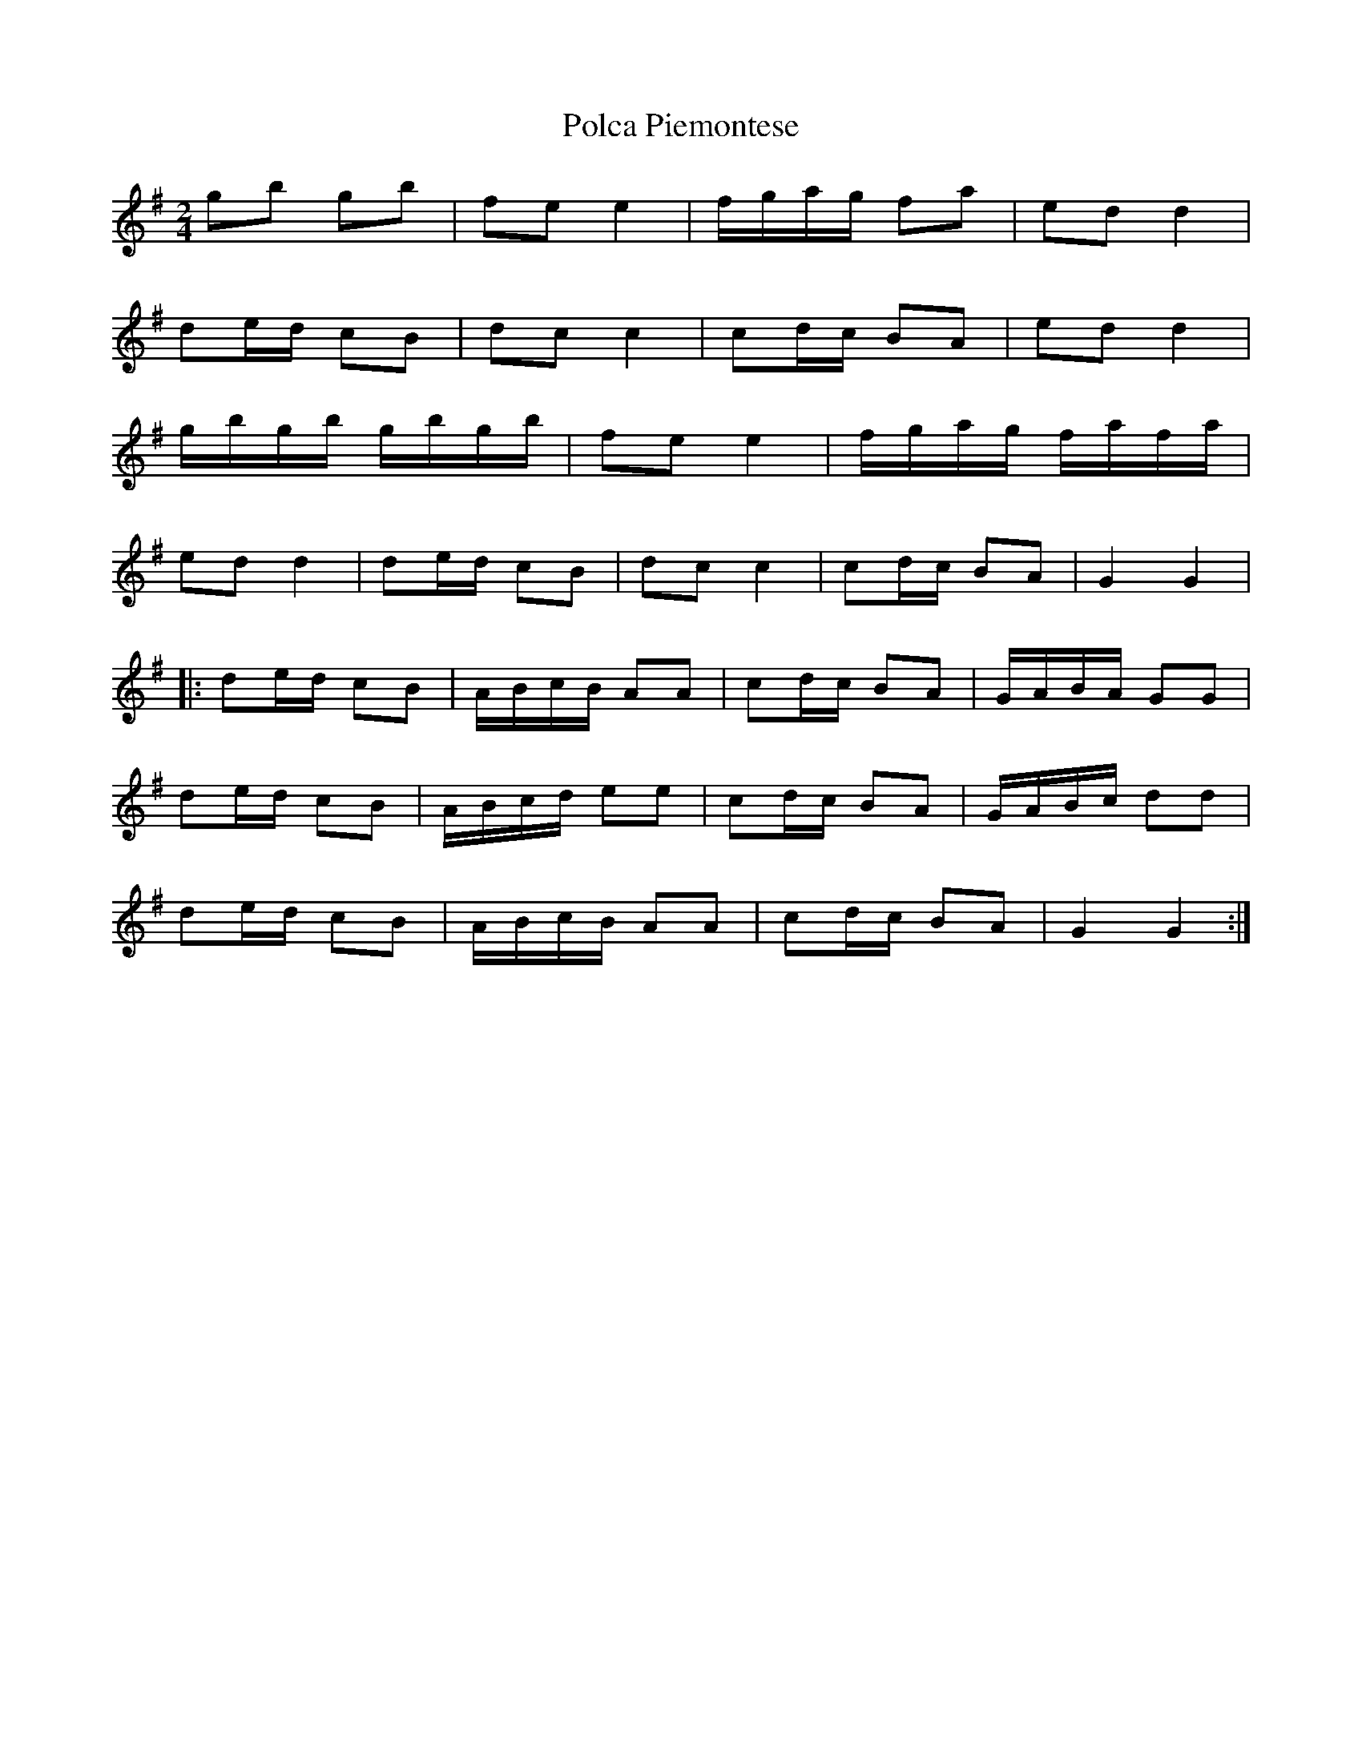 X: 1
T: Polca Piemontese
Z: gian marco
S: https://thesession.org/tunes/11466#setting11466
R: polka
M: 2/4
L: 1/8
K: Gmaj
gb gb|fe e2|f/g/a/g/ fa|ed d2|
de/d/ cB|dc c2|cd/c/ BA|ed d2|
g/b/g/b/ g/b/g/b/|fe e2|f/g/a/g/ f/a/f/a/|
ed d2|de/d/ cB|dc c2|cd/c/ BA|G2 G2|
|:de/d/ cB|A/B/c/B/ AA|cd/c/ BA|G/A/B/A/ GG|
de/d/ cB|A/B/c/d/ ee|cd/c/ BA|G/A/B/c/ dd|
de/d/ cB|A/B/c/B/ AA|cd/c/ BA|G2 G2:|
